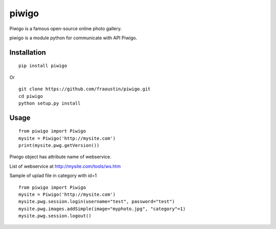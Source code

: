 piwigo
======

Piwigo is a famous open-source online photo gallery. 

piwigo is a module python for communicate with API Piwigo.


Installation
------------

::

    pip install piwigo
        
Or

::

    git clone https://github.com/fraoustin/piwigo.git
    cd piwigo
    python setup.py install

Usage
-----

::

    from piwigo import Piwigo
    mysite = Piwigo('http://mysite.com')
    print(mysite.pwg.getVersion())

Piwigo object has attribute name of webservice.

List of webservice at http://mysite.com/tools/ws.htm

Sample of uplad file in category with id=1

::

    from piwigo import Piwigo
    mysite = Piwigo('http://mysite.com')
    mysite.pwg.session.login(username="test", password="test")
    mysite.pwg.images.addSimple(image="myphoto.jpg", "category"=1)
    mysite.pwg.session.logout()
